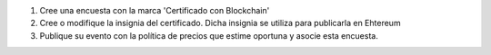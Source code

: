 1. Cree una encuesta con la marca 'Certificado con Blockchain'
2. Cree o modifique la insignia del certificado. Dicha insignia se utiliza para publicarla en Ehtereum
3. Publique su evento con la política de precios que estime oportuna y asocie esta encuesta.
